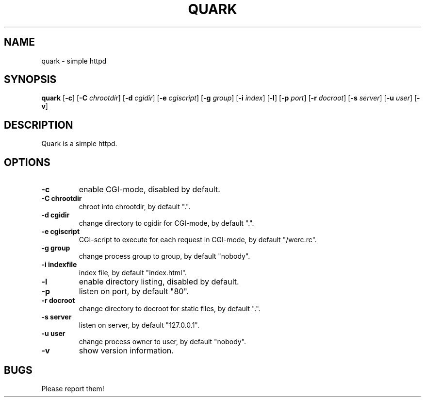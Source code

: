 .TH QUARK 1 quark\-VERSION
.SH NAME
quark \- simple httpd
.SH SYNOPSIS
.B quark
.RB [ \-c ]
.RB [ \-C
.IR chrootdir ]
.RB [ \-d
.IR cgidir ]
.RB [ \-e
.IR cgiscript ]
.RB [ \-g
.IR group ]
.RB [ \-i
.IR index ]
.RB [ \-l ]
.RB [ \-p
.IR port ]
.RB [ \-r
.IR docroot ]
.RB [ \-s
.IR server ]
.RB [ \-u
.IR user ]
.RB [ \-v ]
.SH DESCRIPTION
Quark is a simple httpd.
.SH OPTIONS
.TP
.B \-c
enable CGI-mode, disabled by default.
.TP
.B \-C " chrootdir"
chroot into chrootdir, by default ".".
.TP
.B \-d " cgidir"
change directory to cgidir for CGI-mode, by default ".".
.TP
.B \-e " cgiscript"
CGI-script to execute for each request in CGI-mode, by default "/werc.rc".
.TP
.B \-g " group"
change process group to group, by default "nobody".
.TP
.B \-i " indexfile"
index file, by default "index.html".
.TP
.B \-l
enable directory listing, disabled by default.
.TP
.B \-p
listen on port, by default "80".
.TP
.B \-r " docroot"
change directory to docroot for static files, by default ".".
.TP
.B \-s " server"
listen on server, by default "127.0.0.1".
.TP
.B \-u " user"
change process owner to user, by default "nobody".
.TP
.B \-v
show version information.
.SH BUGS
Please report them!
